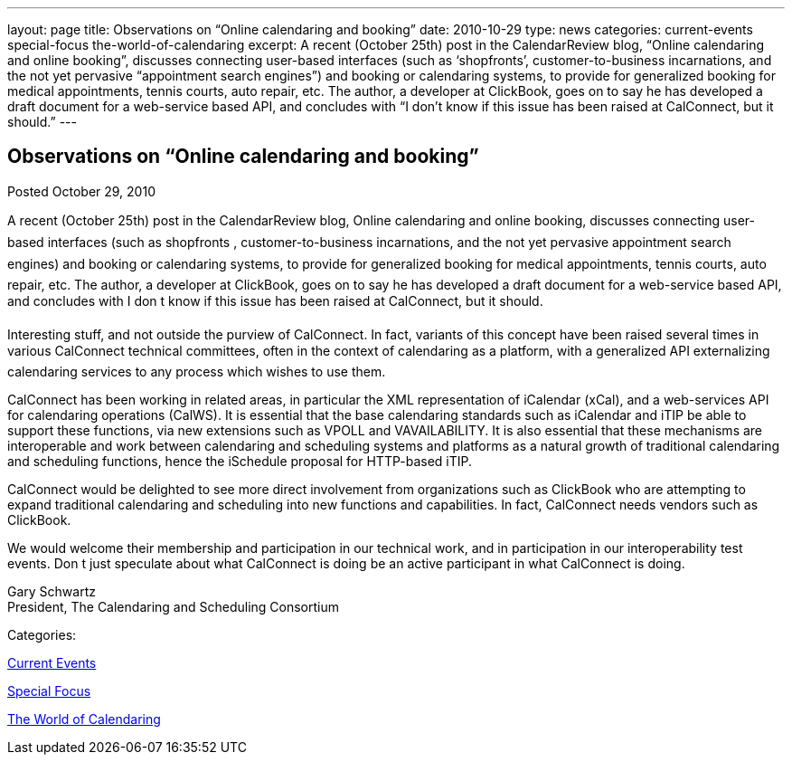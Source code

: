 ---
layout: page
title: Observations on “Online calendaring and booking”
date: 2010-10-29
type: news
categories: current-events special-focus the-world-of-calendaring
excerpt: A recent (October 25th) post in the CalendarReview blog, “Online calendaring and online booking”, discusses connecting user-based interfaces (such as ‘shopfronts’, customer-to-business incarnations, and the not yet pervasive “appointment search engines”) and booking or calendaring systems, to provide for generalized booking for medical appointments, tennis courts, auto repair, etc. The author, a developer at ClickBook, goes on to say he has developed a draft document for a web-service based API, and concludes with “I don’t know if this issue has been raised at CalConnect, but it should.”
---

== Observations on “Online calendaring and booking”

[[node-276]]
Posted October 29, 2010 

A recent (October 25th) post in the CalendarReview blog, Online calendaring and online booking, discusses connecting user-based interfaces (such as shopfronts , customer-to-business incarnations, and the not yet pervasive appointment search engines) and booking or calendaring systems, to provide for generalized booking for medical appointments, tennis courts, auto repair, etc. The author, a developer at ClickBook, goes on to say he has developed a draft document for a web-service based API, and concludes with I don t know if this issue has been raised at CalConnect, but it should.

Interesting stuff, and not outside the purview of CalConnect. In fact, variants of this concept have been raised several times in various CalConnect technical committees, often in the context of calendaring as a platform, with a generalized API externalizing calendaring services to any process which wishes to use them.

CalConnect has been working in related areas, in particular the XML representation of iCalendar (xCal), and a web-services API for calendaring operations (CalWS). It is essential that the base calendaring standards such as iCalendar and iTIP be able to support these functions, via new extensions such as VPOLL and VAVAILABILITY. It is also essential that these mechanisms are interoperable and work between calendaring and scheduling systems and platforms as a natural growth of traditional calendaring and scheduling functions, hence the iSchedule proposal for HTTP-based iTIP.

CalConnect would be delighted to see more direct involvement from organizations such as ClickBook who are attempting to expand traditional calendaring and scheduling into new functions and capabilities. In fact, CalConnect needs vendors such as ClickBook.

We would welcome their membership and participation in our technical work, and in participation in our interoperability test events. Don t just speculate about what CalConnect is doing  be an active participant in what CalConnect is doing.

Gary Schwartz +
 President, The Calendaring and Scheduling Consortium



Categories:&nbsp;

link:/news/current-events[Current Events]

link:/news/special-focus[Special Focus]

link:/news/the-world-of-calendaring[The World of Calendaring]


